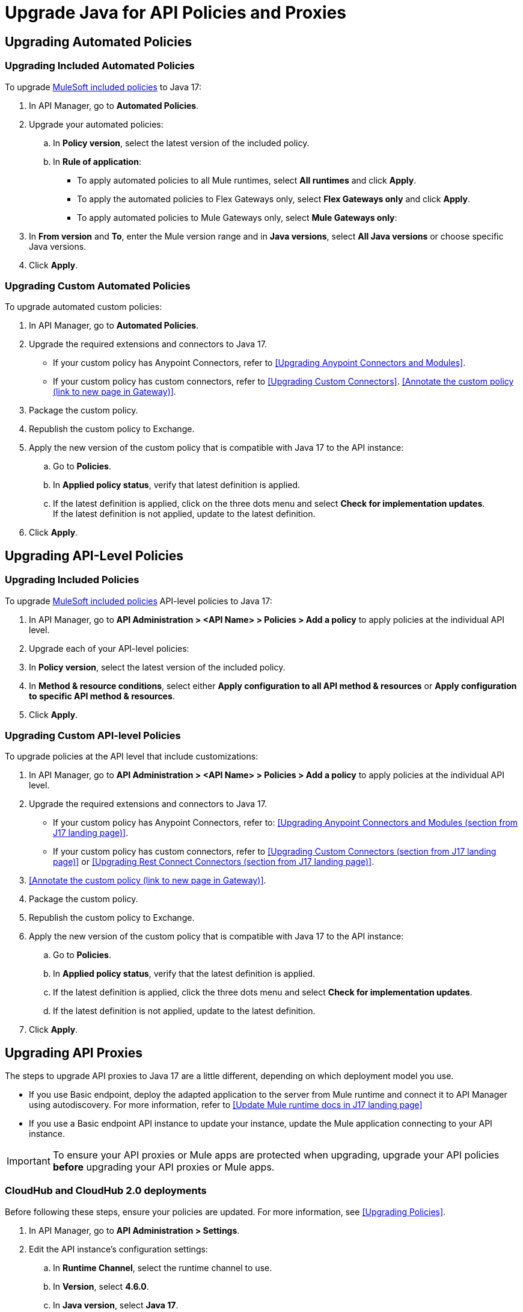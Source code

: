 = Upgrade Java for API Policies and Proxies 

[upgrading-automated-policies]
== Upgrading Automated Policies

[upgrading-included-automated-policies]
=== Upgrading Included Automated Policies

To upgrade xref:gateway::policies/policies-availability-by-gateway.adoc[MuleSoft included policies] to Java 17:

. In API Manager, go to *Automated Policies*.
. Upgrade your automated policies:
 .. In *Policy version*, select the latest version of the included policy.
 .. In *Rule of application*:
  * To apply automated policies to all Mule runtimes, select *All runtimes* and click *Apply*.
  * To apply the automated policies to Flex Gateways only, select *Flex Gateways only* and click *Apply*.
  * To apply automated policies to Mule Gateways only, select *Mule Gateways only*:
. In *From version* and *To*, enter the Mule version range and in *Java versions*, select *All Java versions* or choose specific Java versions. 
. Click *Apply*.

[upgrading-custom-automated-policies]
=== Upgrading Custom Automated Policies

To upgrade automated custom policies:

. In API Manager, go to *Automated Policies*.
. Upgrade the required extensions and connectors to Java 17.
 * If your custom policy has Anypoint Connectors, refer to <<Upgrading Anypoint Connectors and Modules>>.
 * If your custom policy has custom connectors, refer to <<Upgrading Custom Connectors>>.
<<Annotate the custom policy (link to new page in Gateway)>>.
. Package the custom policy.
. Republish the custom policy to Exchange.
. Apply the new version of the custom policy that is compatible with Java 17 to the API instance:
 .. Go to *Policies*.
 .. In *Applied policy status*, verify that latest definition is applied.
 .. If the latest definition is applied, click on the three dots menu and select *Check for implementation updates*.
 +
If the latest definition is not applied, update to the latest definition.
. Click *Apply*.

[upgrading-api-level-policies]
== Upgrading API-Level Policies

[upgrading-included policies]
=== Upgrading Included Policies

To upgrade xref:gateway::policies/policies-availability-by-gateway.adoc[MuleSoft included policies] API-level policies to Java 17:

. In API Manager, go to *API Administration > <API Name> > Policies > Add a policy* to apply policies at the individual API level. 
. Upgrade each of your API-level policies:
. In *Policy version*, select the latest version of the included policy.
. In *Method & resource conditions*, select either *Apply configuration to all API method & resources* or *Apply configuration to specific API method & resources*.
. Click *Apply*.

[upgrading-custom-api-level-policies]
=== Upgrading Custom API-level Policies

To upgrade policies at the API level that include customizations:

. In API Manager, go to *API Administration > <API Name> > Policies > Add a policy* to apply policies at the individual API level. 
. Upgrade the required extensions and connectors to Java 17.
* If your custom policy has Anypoint Connectors, refer to: <<Upgrading Anypoint Connectors and Modules (section from J17 landing page)>>.
* If your custom policy has custom connectors, refer to <<Upgrading Custom Connectors (section from J17 landing page)>> or <<Upgrading Rest Connect Connectors (section from J17 landing page)>>.
. <<Annotate the custom policy (link to new page in Gateway)>>.
. Package the custom policy.
. Republish the custom policy to Exchange.
. Apply the new version of the custom policy that is compatible with Java 17 to the API instance:
 .. Go to *Policies*.
 .. In *Applied policy status*, verify that the latest definition is applied.
 .. If the latest definition is applied, click the three dots menu and select *Check for implementation updates*.
 .. If the latest definition is not applied, update to the latest definition.
. Click *Apply*.

[upgrading-api-proxies]
== Upgrading API Proxies

The steps to upgrade API proxies to Java 17 are a little different, depending on which deployment model you use. 

* If you use Basic endpoint, deploy the adapted application to the server from Mule runtime and connect it to API Manager using autodiscovery. For more information, refer to <<Update Mule runtime docs in J17 landing page>>
* If you use a Basic endpoint API instance to update your instance, update the Mule application connecting to your API instance.

[IMPORTANT]
To ensure your API proxies or Mule apps are protected when upgrading, upgrade your API policies *before* upgrading your API proxies or Mule apps.

[cloudhub-and-cloudhub2-deployments]
=== CloudHub and CloudHub 2.0 deployments

Before following these steps, ensure your policies are updated. For more information, see <<Upgrading Policies>>. 

. In API Manager, go to *API Administration > Settings*.
. Edit the API instance's configuration settings:  
 .. In *Runtime Channel*, select the runtime channel to use.
 .. In *Version*, select *4.6.0*.
 .. In *Java version*, select *Java 17*.
 .. Click *Save & Apply*.

[hybrid-deployments]
=== Hybrid deployments

Before following these steps, ensure your policies are updated. For more information, refer to Upgrading Policies. 

. Deploy Mule runtime engine 4.6 in a new server running on Java 17 and start the server.
. Add your proxy to the target running on Java 17.
. Select the new target you created running on Java 17 and in API Manager, go to *API Administration > Settings*.
. Edit the API instance’s configuration settings:
 .. In *Select target*, select the server running on Java 17 as the target.
 .. *Click Save & Apply*.
. After the server successfully runs on Java 17, shift your traffic gradually to the new server using load balancer and turn off the old server after all of its apps are migrated.

[runtime-fabric-deployments]
=== Runtime Fabric deployments 

Before following these steps, ensure your policies are updated. For more information, refer to Upgrading Policies. 

. Deploy Mule runtime engine 4.6 to a new server running on Java 17 and start the server.
. Add your proxy to the target running on Java 17.
. Select the new target you created running on Java 17 and in API Manager, go to *API Administration > Settings*.
. Edit the API instance’s configuration settings:
 .. In *Runtime Channel*, select the runtime channel to use.
 .. In *Version*, select *4.6.0*.
 .. In *Java version*, select *Java 17*.
 .. Click *Save & Apply*.
. After the server successfully runs on Java 17, shift your traffic gradually to the new server using load balancer and turn off the old server after all of its apps are migrated.



